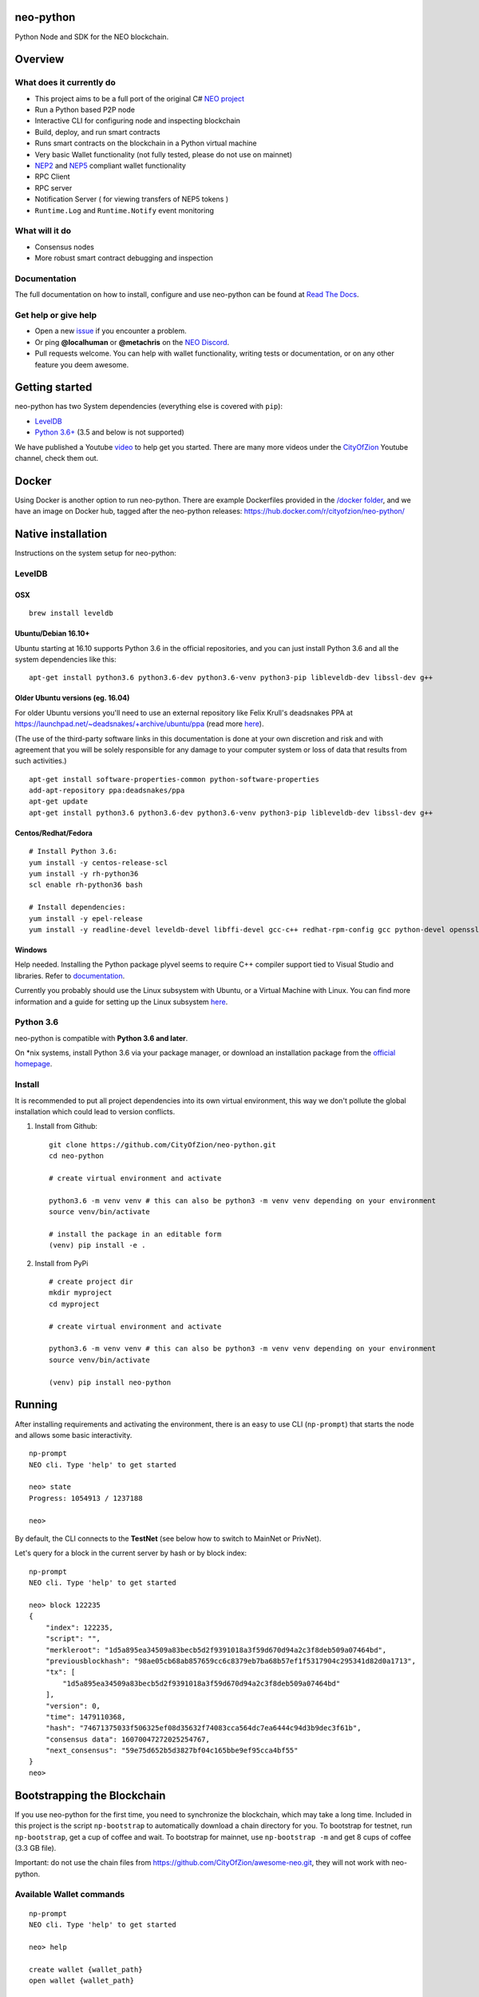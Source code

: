 .. image:: http://res.cloudinary.com/vidsy/image/upload/v1503160820/CoZ_Icon_DARKBLUE_200x178px_oq0gxm.png
   :alt: CoZ logo

neo-python
----------

Python Node and SDK for the NEO blockchain.

.. image:: https://img.shields.io/pypi/v/neo-python.svg
    :target: https://pypi.python.org/pypi/neo-python
    :alt: Pypi
.. image:: https://travis-ci.org/CityOfZion/neo-python.svg?branch=master
    :target: https://travis-ci.org/CityOfZion/neo-python
    :alt: Travis CI
.. image:: https://readthedocs.org/projects/neo-python/badge/?version=latest
    :target: https://neo-python.readthedocs.io/en/latest/?badge=latest
    :alt: ReadTheDocs
.. image:: https://coveralls.io/repos/github/CityOfZion/neo-python/badge.svg?branch=master
    :target: https://coveralls.io/github/CityOfZion/neo-python?branch=master
    :alt: Coveralls



Overview
--------

What does it currently do
~~~~~~~~~~~~~~~~~~~~~~~~~

-  This project aims to be a full port of the original C# `NEO
   project <https://github.com/neo-project>`__
-  Run a Python based P2P node
-  Interactive CLI for configuring node and inspecting blockchain
-  Build, deploy, and run smart contracts
-  Runs smart contracts on the blockchain in a Python virtual machine
-  Very basic Wallet functionality (not fully tested, please do not use
   on mainnet)
-  `NEP2 <https://github.com/neo-project/proposals/blob/master/nep-2.mediawiki%3E>`__
   and
   `NEP5 <https://github.com/neo-project/proposals/blob/master/nep-5.mediawiki>`__
   compliant wallet functionality
-  RPC Client
-  RPC server
-  Notification Server ( for viewing transfers of NEP5 tokens )
-  ``Runtime.Log`` and ``Runtime.Notify`` event monitoring

What will it do
~~~~~~~~~~~~~~~

-  Consensus nodes
-  More robust smart contract debugging and inspection

Documentation
~~~~~~~~~~~~~

The full documentation on how to install, configure and use neo-python
can be found at `Read The
Docs <https://neo-python.readthedocs.io/en/latest/>`__.

Get help or give help
~~~~~~~~~~~~~~~~~~~~~

-  Open a new
   `issue <https://github.com/CityOfZion/neo-python/issues/new>`__ if
   you encounter a problem.
-  Or ping **@localhuman** or **@metachris** on the `NEO
   Discord <https://discord.gg/R8v48YA>`__.
-  Pull requests welcome. You can help with wallet functionality,
   writing tests or documentation, or on any other feature you deem
   awesome.

Getting started
---------------

neo-python has two System dependencies (everything else is covered with
``pip``):

-  `LevelDB <https://github.com/google/leveldb>`__
-  `Python
   3.6+ <https://www.python.org/downloads/release/python-364/>`__ (3.5
   and below is not supported)

We have published a Youtube
`video <https://www.youtube.com/watch?v=ZZXz261AXrM>`__ to help get you
started. There are many more videos under the
`CityOfZion <https://www.youtube.com/channel/UCzlQUNLrRa8qJkz40G91iJg>`__
Youtube channel, check them out.

Docker
------

Using Docker is another option to run neo-python. There are example
Dockerfiles provided in the
`/docker folder <https://github.com/CityOfZion/neo-python/tree/development/docker>`__,
and we have an image on Docker hub, tagged after the neo-python
releases: https://hub.docker.com/r/cityofzion/neo-python/

Native installation
-------------------

Instructions on the system setup for neo-python:

LevelDB
~~~~~~~

OSX
^^^

::

    brew install leveldb

Ubuntu/Debian 16.10+
^^^^^^^^^^^^^^^^^^^^

Ubuntu starting at 16.10 supports Python 3.6 in the official
repositories, and you can just install Python 3.6 and all the system
dependencies like this:

::

    apt-get install python3.6 python3.6-dev python3.6-venv python3-pip libleveldb-dev libssl-dev g++

Older Ubuntu versions (eg. 16.04)
^^^^^^^^^^^^^^^^^^^^^^^^^^^^^^^^^

For older Ubuntu versions you'll need to use an external repository like
Felix Krull's deadsnakes PPA at
https://launchpad.net/~deadsnakes/+archive/ubuntu/ppa (read more
`here <https://askubuntu.com/questions/865554/how-do-i-install-python-3-6-using-apt-get>`__).

(The use of the third-party software links in this documentation is done
at your own discretion and risk and with agreement that you will be
solely responsible for any damage to your computer system or loss of
data that results from such activities.)

::

    apt-get install software-properties-common python-software-properties
    add-apt-repository ppa:deadsnakes/ppa
    apt-get update
    apt-get install python3.6 python3.6-dev python3.6-venv python3-pip libleveldb-dev libssl-dev g++

Centos/Redhat/Fedora
^^^^^^^^^^^^^^^^^^^^

::

    # Install Python 3.6:
    yum install -y centos-release-scl
    yum install -y rh-python36
    scl enable rh-python36 bash

    # Install dependencies:
    yum install -y epel-release
    yum install -y readline-devel leveldb-devel libffi-devel gcc-c++ redhat-rpm-config gcc python-devel openssl-devel

Windows
^^^^^^^

Help needed. Installing the Python package plyvel seems to require C++
compiler support tied to Visual Studio and libraries. Refer to
`documentation <https://neo-python.readthedocs.io/en/latest/installwindows.html>`__.

Currently you probably should use the Linux subsystem with Ubuntu, or a
Virtual Machine with Linux. You can find more information and a guide
for setting up the Linux subsystem
`here <https://medium.com/@gubanotorious/installing-and-running-neo-python-on-windows-10-284fb518b213>`__.

Python 3.6
~~~~~~~~~~

neo-python is compatible with **Python 3.6 and later**.

On \*nix systems, install Python 3.6 via your package manager, or
download an installation package from the `official
homepage <https://www.python.org/downloads/release/python-364/>`__.


Install
~~~~~~~

It is recommended to put all project dependencies into its own virtual
environment, this way we don't pollute the global installation which
could lead to version conflicts.


1. Install from Github:

  ::

    git clone https://github.com/CityOfZion/neo-python.git
    cd neo-python

    # create virtual environment and activate

    python3.6 -m venv venv # this can also be python3 -m venv venv depending on your environment
    source venv/bin/activate

    # install the package in an editable form
    (venv) pip install -e .

2. Install from PyPi

  ::

    # create project dir
    mkdir myproject
    cd myproject

    # create virtual environment and activate

    python3.6 -m venv venv # this can also be python3 -m venv venv depending on your environment
    source venv/bin/activate

    (venv) pip install neo-python




Running
-------

After installing requirements and activating the environment, there is
an easy to use CLI (``np-prompt``) that starts the node and allows some
basic interactivity.

::

    np-prompt
    NEO cli. Type 'help' to get started

    neo> state
    Progress: 1054913 / 1237188

    neo>

By default, the CLI connects to the **TestNet** (see below how to switch
to MainNet or PrivNet).

Let's query for a block in the current server by hash or by block index:

::

    np-prompt
    NEO cli. Type 'help' to get started

    neo> block 122235
    {
        "index": 122235,
        "script": "",
        "merkleroot": "1d5a895ea34509a83becb5d2f9391018a3f59d670d94a2c3f8deb509a07464bd",
        "previousblockhash": "98ae05cb68ab857659cc6c8379eb7ba68b57ef1f5317904c295341d82d0a1713",
        "tx": [
            "1d5a895ea34509a83becb5d2f9391018a3f59d670d94a2c3f8deb509a07464bd"
        ],
        "version": 0,
        "time": 1479110368,
        "hash": "74671375033f506325ef08d35632f74083cca564dc7ea6444c94d3b9dec3f61b",
        "consensus data": 16070047272025254767,
        "next_consensus": "59e75d652b5d3827bf04c165bbe9ef95cca4bf55"
    }
    neo>

Bootstrapping the Blockchain
----------------------------

If you use neo-python for the first time, you need to synchronize the
blockchain, which may take a long time. Included in this project is the script
``np-bootstrap`` to automatically download a chain directory for you. To
bootstrap for testnet, run ``np-bootstrap``, get a cup of coffee
and wait. To bootstrap for mainnet, use ``np-bootstrap -m`` and
get 8 cups of coffee (3.3 GB file).

Important: do not use the chain files from
https://github.com/CityOfZion/awesome-neo.git, they will not work with
neo-python.

Available Wallet commands
~~~~~~~~~~~~~~~~~~~~~~~~~

::

    np-prompt
    NEO cli. Type 'help' to get started

    neo> help

    create wallet {wallet_path}
    open wallet {wallet_path}

    wallet { verbose } { rebuild } {rebuild BLOCK_HEIGHT}
    export wif { ADDRESS }
    import wif { WIF }

    send { ASSET_ID } { ADDRESS } { AMOUNT }

Running on MainNet
~~~~~~~~~~~~~~~~~~

To run the prompt on MainNet, you can use the CLI argument ``-m`` (eg.
``np-prompt -m``), for running on PrivNet you can use ``-p``. Be
sure to check out the details of the parameters:

::

    $ np-prompt -h
    usage: np-prompt [-h] [-m | -p [host] | --coznet | -c CONFIG]
                     [-t {dark,light}] [-v] [--datadir DATADIR] [--version]

    optional arguments:
      -h, --help            show this help message and exit
      -m, --mainnet         Use MainNet instead of the default TestNet
      -p [host], --privnet [host]
                            Use a private net instead of the default TestNet,
                            optionally using a custom host (default: 127.0.0.1)
      --coznet              Use the CoZ network instead of the default TestNet
      -c CONFIG, --config CONFIG
                            Use a specific config file
      -t {dark,light}, --set-default-theme {dark,light}
                            Set the default theme to be loaded from the config
                            file. Default: 'dark'
      -v, --verbose         Show smart-contract events by default
      --datadir DATADIR     Absolute path to use for database directories
      --version             show program's version number and exit

Logging
~~~~~~~

Currently, ``np-prompt`` logs to ``prompt.log``

--------------

Tests
-----

Note that some of the unit tests use a giant blockchain fixture database
(~800MB). This file is not kept in the repo, but are downloaded the
first time the tests are run, this can take some time (depending on the
internet connection), but happens only once.

Useful commands
---------------

::

    make lint
    make test
    make coverage
    make docs


    # run only neo-python tests
    python -m unittest discover neo

    # run only neo-boa tests
    python -m unittest discover boa_test

Updating the version number and releasing new versions of neo-python
--------------------------------------------------------------------

This is a checklist for releasing a new version, which for now means:

1. Merging the changes from development into master
2. Setting the version from eg. ``0.4.6-dev`` to ``0.4.6`` (which
   automatically created a tag/release)
3. On the dev branch, setting the version to the next patch, eg.
   ``0.4.7-dev``
4. Pushing master, development and the tags to GitHub

Make sure you are on the development branch and have all changes merged
that you want to publish. Then follow these steps:

::

    # Only in case you want to increase the version number again (eg. scope changed from patch to minor):
    # bumpversion --no-tag minor|major

    # Update CHANGELOG.rst: make sure all changes are there and remove `-dev` from the version number
    vi CHANGELOG.rst
    git commit -m "Updated changelog for release" CHANGELOG.rst

    # Merge development branch into master
    git checkout master
    git merge development

    # Set the release version number and create the tag
    bumpversion release

    # Switch back into the development branch
    git checkout development

    # Increase patch number and add `-dev`
    bumpversion --no-tag patch

    # Push to GitHub, which also updates the PyPI package and Docker Hub image
    git push origin master development --tags

Troubleshooting
---------------

If you run into problems, check these things before ripping out your
hair:

-  Double-check that you are using Python 3.6.x
-  Update the project dependencies (``pip install -e .``)
-  If you encounter any problems, please take a look at the
   `installation
   section <https://neo-python.readthedocs.io/en/latest/install.html#further-install-notes>`__
   in the docs, and if that doesn't help open an issue. We'll try to
   help.
-  You can reach us on the `NEO Discord <https://discord.gg/R8v48YA>`__,
   or simply file a `GitHub
   issue <https://github.com/CityOfZion/neo-python/issues/new>`__.

License
-------

-  Open-source
   `MIT <https://github.com/CityOfZion/neo-python/blob/master/LICENSE.md>`__.
-  Contributors: [@localhuman](https://github.com/localhuman) (Creator), [@metachris](https://github.com/metachris), [@ixje](https://github.com/ixje), and [many more](https://github.com/CityOfZion/neo-python/graphs/contributors)

Donations
---------

Accepted at **ATEMNPSjRVvsXmaJW4ZYJBSVuJ6uR2mjQU**
